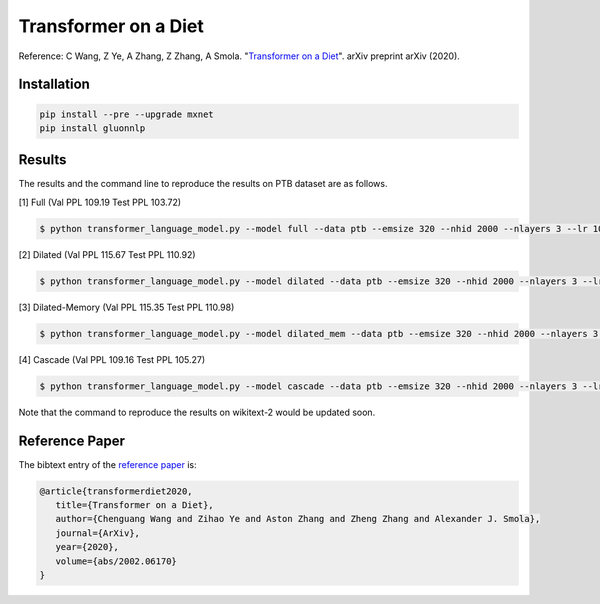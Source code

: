 Transformer on a Diet
-----------------------------------

Reference: C Wang, Z Ye, A Zhang, Z Zhang, A Smola. "`Transformer on a Diet <https://arxiv.org/abs/2002.06170>`_". arXiv preprint arXiv (2020).

Installation
~~~~~~~~~~~~~~~~

.. code::

    pip install --pre --upgrade mxnet
    pip install gluonnlp

Results
~~~~~~~~~~~~~~~~

The results and the command line to reproduce the results on PTB dataset are as follows.

.. editing URL for the following table: https://tinyurl.com/w62s5s9

[1] Full (Val PPL 109.19 Test PPL 103.72)

.. code-block:: console

   $ python transformer_language_model.py --model full --data ptb --emsize 320 --nhid 2000 --nlayers 3 --lr 10 --epochs 500 --batch_size 20 --bptt 70 --dropout 0.4 --dropout_h 0.25 --dropout_i 0 --dropout_e 0 --weight_drop 0 --tied --alpha 0 --beta 0 --lr_update_interval 100 --lr_update_factor 1 --num_heads 16 --scaled --units 320 --use_residual --max_src_length 1000 --warmup_steps 0 --first_window_size 1 --kernel_size 3 --d_base 2

[2] Dilated (Val PPL 115.67 Test PPL 110.92)

.. code-block:: console

   $ python transformer_language_model.py --model dilated --data ptb --emsize 320 --nhid 2000 --nlayers 3 --lr 10 --epochs 500 --batch_size 20 --bptt 70 --dropout 0.4 --dropout_h 0.25 --dropout_i 0 --dropout_e 0 --weight_drop 0 --tied --alpha 0 --beta 0 --lr_update_interval 100 --lr_update_factor 1 --num_heads 16 --scaled --units 320 --use_residual --max_src_length 1000 --warmup_steps 0 --first_window_size 1 --kernel_size 3 --d_base 2

[3] Dilated-Memory (Val PPL 115.35 Test PPL 110.98)

.. code-block:: console

   $ python transformer_language_model.py --model dilated_mem --data ptb --emsize 320 --nhid 2000 --nlayers 3 --lr 10 --epochs 500 --batch_size 20 --bptt 70 --dropout 0.4 --dropout_h 0.25 --dropout_i 0 --dropout_e 0 --weight_drop 0 --tied --alpha 0 --beta 0 --lr_update_interval 100 --lr_update_factor 1 --num_heads 16 --scaled --units 320 --use_residual --max_src_length 1000 --warmup_steps 0 --first_window_size 1 --kernel_size 3 --d_base 2

[4] Cascade (Val PPL 109.16 Test PPL 105.27)

.. code-block:: console

   $ python transformer_language_model.py --model cascade --data ptb --emsize 320 --nhid 2000 --nlayers 3 --lr 10 --epochs 500 --batch_size 20 --bptt 70 --dropout 0.4 --dropout_h 0.25 --dropout_i 0 --dropout_e 0 --weight_drop 0 --tied --alpha 0 --beta 0 --lr_update_interval 100 --lr_update_factor 1 --num_heads 16 --scaled --units 320 --use_residual --max_src_length 1000 --warmup_steps 0 --first_window_size 4 --window_size_multiplier 2 --kernel_size 3 --d_base 2

Note that the command to reproduce the results on wikitext-2 would be updated soon.

Reference Paper
~~~~~~~~~~~~~~~~

The bibtext entry of the `reference paper <https://arxiv.org/abs/2002.06170>`_ is:

.. code::

   @article{transformerdiet2020,
      title={Transformer on a Diet},
      author={Chenguang Wang and Zihao Ye and Aston Zhang and Zheng Zhang and Alexander J. Smola},
      journal={ArXiv},
      year={2020},
      volume={abs/2002.06170}
   }
